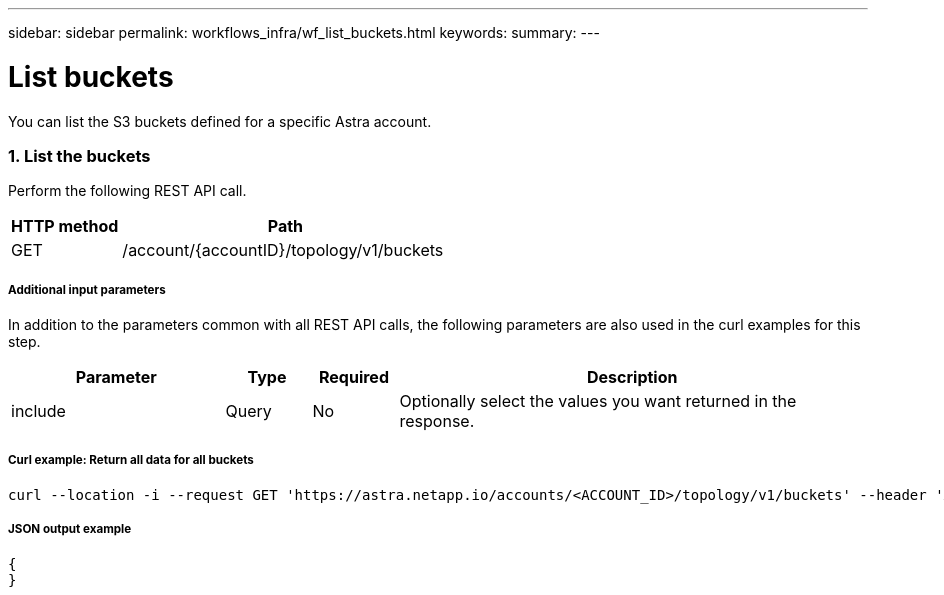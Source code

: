 ---
sidebar: sidebar
permalink: workflows_infra/wf_list_buckets.html
keywords:
summary:
---

= List buckets
:hardbreaks:
:nofooter:
:icons: font
:linkattrs:
:imagesdir: ./media/

[.lead]
You can list the S3 buckets defined for a specific Astra account.

=== 1. List the buckets

Perform the following REST API call.

[cols="25,75"*,options="header"]
|===
|HTTP method
|Path
|GET
|/account/{accountID}/topology/v1/buckets
|===

===== Additional input parameters

In addition to the parameters common with all REST API calls, the following parameters are also used in the curl examples for this step.

[cols="25,10,10,55"*,options="header"]
|===
|Parameter
|Type
|Required
|Description
|include
|Query
|No
|Optionally select the values you want returned in the response.
|===

===== Curl example: Return all data for all buckets
[source,curl]
curl --location -i --request GET 'https://astra.netapp.io/accounts/<ACCOUNT_ID>/topology/v1/buckets' --header 'Accept: */*' --header 'Authorization: Bearer <API_TOKEN>'

===== JSON output example
[source,json]
{
}
